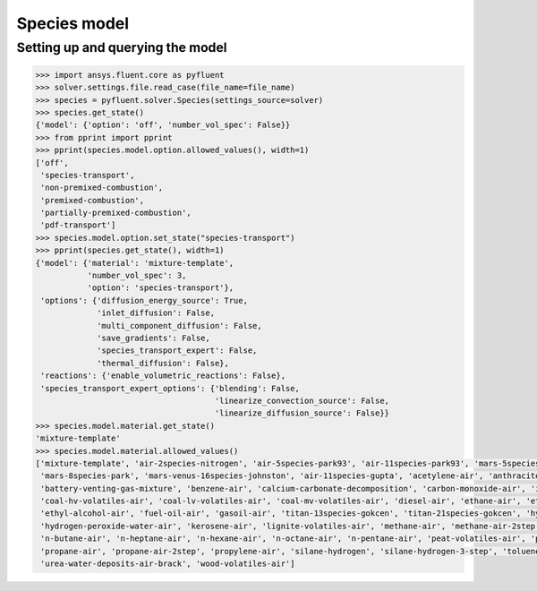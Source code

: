 Species model
=============

Setting up and querying the model
---------------------------------

.. code:: python

    >>> import ansys.fluent.core as pyfluent
    >>> solver.settings.file.read_case(file_name=file_name)
    >>> species = pyfluent.solver.Species(settings_source=solver)
    >>> species.get_state()
    {'model': {'option': 'off', 'number_vol_spec': False}}
    >>> from pprint import pprint
    >>> pprint(species.model.option.allowed_values(), width=1)
    ['off',
     'species-transport',
     'non-premixed-combustion',
     'premixed-combustion',
     'partially-premixed-combustion',
     'pdf-transport']
    >>> species.model.option.set_state("species-transport")
    >>> pprint(species.get_state(), width=1)
    {'model': {'material': 'mixture-template',
               'number_vol_spec': 3,
               'option': 'species-transport'},
     'options': {'diffusion_energy_source': True,
                 'inlet_diffusion': False,
                 'multi_component_diffusion': False,
                 'save_gradients': False,
                 'species_transport_expert': False,
                 'thermal_diffusion': False},
     'reactions': {'enable_volumetric_reactions': False},
     'species_transport_expert_options': {'blending': False,
                                          'linearize_convection_source': False,
                                          'linearize_diffusion_source': False}}
    >>> species.model.material.get_state()
    'mixture-template'
    >>> species.model.material.allowed_values()
    ['mixture-template', 'air-2species-nitrogen', 'air-5species-park93', 'air-11species-park93', 'mars-5species-mckenzie',
     'mars-8species-park', 'mars-venus-16species-johnston', 'air-11species-gupta', 'acetylene-air', 'anthracite-volatiles-air',
     'battery-venting-gas-mixture', 'benzene-air', 'calcium-carbonate-decomposition', 'carbon-monoxide-air', 'inert-mixture',
     'coal-hv-volatiles-air', 'coal-lv-volatiles-air', 'coal-mv-volatiles-air', 'diesel-air', 'ethane-air', 'ethylene-air',
     'ethyl-alcohol-air', 'fuel-oil-air', 'gasoil-air', 'titan-13species-gokcen', 'titan-21species-gokcen', 'hydrogen-air',
     'hydrogen-peroxide-water-air', 'kerosene-air', 'lignite-volatiles-air', 'methane-air', 'methane-air-2step', 'methyl-alcohol-air',
     'n-butane-air', 'n-heptane-air', 'n-hexane-air', 'n-octane-air', 'n-pentane-air', 'peat-volatiles-air', 'pem-mixture',
     'propane-air', 'propane-air-2step', 'propylene-air', 'silane-hydrogen', 'silane-hydrogen-3-step', 'toluene-air', 'urea-water-air',
     'urea-water-deposits-air-brack', 'wood-volatiles-air']